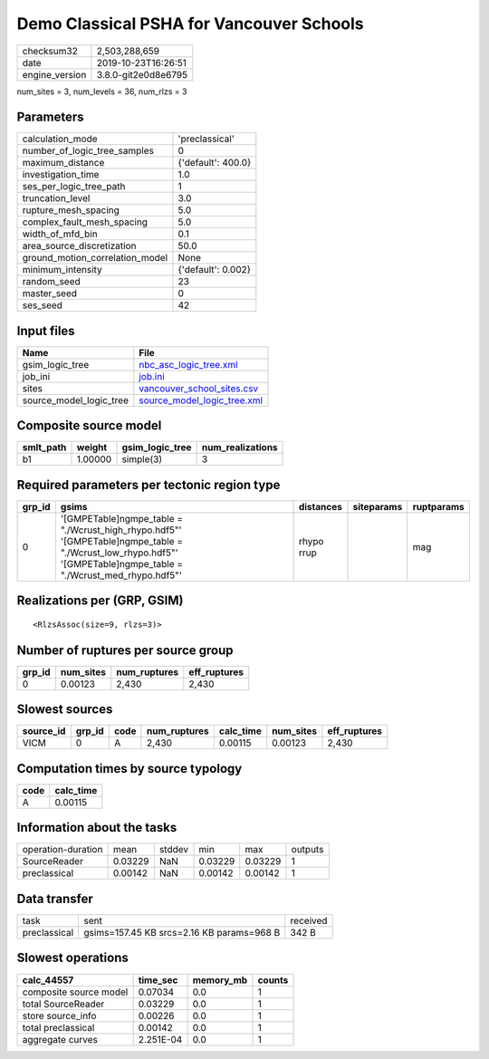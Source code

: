 Demo Classical PSHA for Vancouver Schools
=========================================

============== ===================
checksum32     2,503,288,659      
date           2019-10-23T16:26:51
engine_version 3.8.0-git2e0d8e6795
============== ===================

num_sites = 3, num_levels = 36, num_rlzs = 3

Parameters
----------
=============================== ==================
calculation_mode                'preclassical'    
number_of_logic_tree_samples    0                 
maximum_distance                {'default': 400.0}
investigation_time              1.0               
ses_per_logic_tree_path         1                 
truncation_level                3.0               
rupture_mesh_spacing            5.0               
complex_fault_mesh_spacing      5.0               
width_of_mfd_bin                0.1               
area_source_discretization      50.0              
ground_motion_correlation_model None              
minimum_intensity               {'default': 0.002}
random_seed                     23                
master_seed                     0                 
ses_seed                        42                
=============================== ==================

Input files
-----------
======================= ============================================================
Name                    File                                                        
======================= ============================================================
gsim_logic_tree         `nbc_asc_logic_tree.xml <nbc_asc_logic_tree.xml>`_          
job_ini                 `job.ini <job.ini>`_                                        
sites                   `vancouver_school_sites.csv <vancouver_school_sites.csv>`_  
source_model_logic_tree `source_model_logic_tree.xml <source_model_logic_tree.xml>`_
======================= ============================================================

Composite source model
----------------------
========= ======= =============== ================
smlt_path weight  gsim_logic_tree num_realizations
========= ======= =============== ================
b1        1.00000 simple(3)       3               
========= ======= =============== ================

Required parameters per tectonic region type
--------------------------------------------
====== ================================================================================================================================================================== ========== ========== ==========
grp_id gsims                                                                                                                                                              distances  siteparams ruptparams
====== ================================================================================================================================================================== ========== ========== ==========
0      '[GMPETable]\ngmpe_table = "./Wcrust_high_rhypo.hdf5"' '[GMPETable]\ngmpe_table = "./Wcrust_low_rhypo.hdf5"' '[GMPETable]\ngmpe_table = "./Wcrust_med_rhypo.hdf5"' rhypo rrup            mag       
====== ================================================================================================================================================================== ========== ========== ==========

Realizations per (GRP, GSIM)
----------------------------

::

  <RlzsAssoc(size=9, rlzs=3)>

Number of ruptures per source group
-----------------------------------
====== ========= ============ ============
grp_id num_sites num_ruptures eff_ruptures
====== ========= ============ ============
0      0.00123   2,430        2,430       
====== ========= ============ ============

Slowest sources
---------------
========= ====== ==== ============ ========= ========= ============
source_id grp_id code num_ruptures calc_time num_sites eff_ruptures
========= ====== ==== ============ ========= ========= ============
VICM      0      A    2,430        0.00115   0.00123   2,430       
========= ====== ==== ============ ========= ========= ============

Computation times by source typology
------------------------------------
==== =========
code calc_time
==== =========
A    0.00115  
==== =========

Information about the tasks
---------------------------
================== ======= ====== ======= ======= =======
operation-duration mean    stddev min     max     outputs
SourceReader       0.03229 NaN    0.03229 0.03229 1      
preclassical       0.00142 NaN    0.00142 0.00142 1      
================== ======= ====== ======= ======= =======

Data transfer
-------------
============ ========================================= ========
task         sent                                      received
preclassical gsims=157.45 KB srcs=2.16 KB params=968 B 342 B   
============ ========================================= ========

Slowest operations
------------------
====================== ========= ========= ======
calc_44557             time_sec  memory_mb counts
====================== ========= ========= ======
composite source model 0.07034   0.0       1     
total SourceReader     0.03229   0.0       1     
store source_info      0.00226   0.0       1     
total preclassical     0.00142   0.0       1     
aggregate curves       2.251E-04 0.0       1     
====================== ========= ========= ======